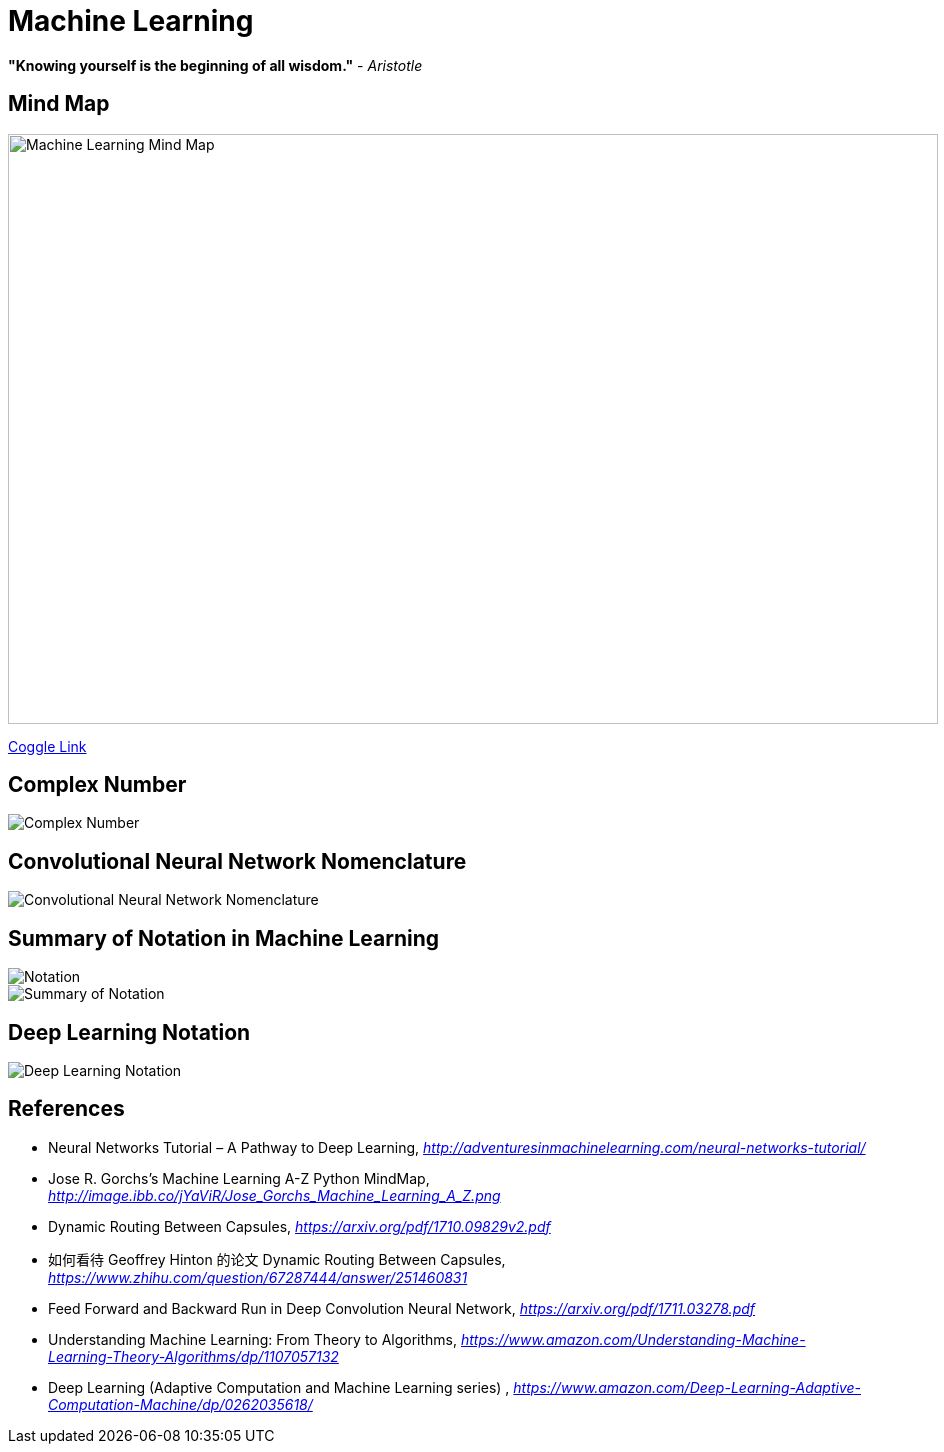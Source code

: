 Machine Learning
================

**"Knowing yourself is the beginning of all wisdom."** - _Aristotle_

Mind Map
--------

image::https://coggle-downloads.s3.eu-west-1.amazonaws.com/43bbace1ec706e959f6e1f50fe5ff4189ee35105b25cde967bbfa903d28bad6a/Machine_Learning.png?AWSAccessKeyId=ASIAIPGIEHENCQSAOJFQ&Expires=1512846158&Signature=pIo8WjEGg11dce%2BEOCmMimaSeu4%3D&x-amz-security-token=FQoDYXdzEL3%2F%2F%2F%2F%2F%2F%2F%2F%2F%2FwEaDNi7KS8oSz8X%2BbW%2F4iLxASaSyQYAagJliSL47ve97NfA3FIWofBw94aYVRt2IWtiYFAYFtLJC018f19PX26FvBw7%2B2ZgjeB2ECLt6OCF6vE1dFU77mcRX9r32dY4UFfQRYeeXEC3xihjxyrxYE35wQ4Yi%2F%2BHWPJaf56v749%2FAOfol2%2FDo3dh0DMWkS6FbhQBfomygEfeqH19ENc2PRRKK5VLOuukspZmIVitcoNnVKtB0PudN5AFYwW2qKodGS0ElzmIdlXc%2BfwglePPpadbnBKtqC6RYPPa7NuJfAoZ%2FNAnMaSkHf3dOkX%2FrorOb7SJJ%2B%2Boj37WRsbd8aqAZpRQx4kompGv0QU%3D[Machine Learning Mind Map, 930, 590]

https://embed.coggle.it/diagram/WgPeVuojMQABBOPO/11d7da18b45141ae81724d8cb446b4f4f297b65b84105921cfc8784a13d9951f[Coggle Link]


Complex Number
--------------

image::Complex{sp}Number.png[Complex Number]


Convolutional Neural Network Nomenclature
-----------------------------------------

image::Convolutional{sp}Neural{sp}Network{sp}Nomenclature.png[Convolutional Neural Network Nomenclature]


Summary of Notation in Machine Learning
---------------------------------------

image::Notation.png[Notation]

image::Summary{sp}of{sp}Notation.png[Summary of Notation]


Deep Learning Notation
----------------------

image::Deep{sp}Learning{sp}Notation.png[Deep Learning Notation]


References
----------

- Neural Networks Tutorial – A Pathway to Deep Learning, _http://adventuresinmachinelearning.com/neural-networks-tutorial/_
- Jose R. Gorchs's Machine Learning A-Z Python MindMap, _http://image.ibb.co/jYaViR/Jose_Gorchs_Machine_Learning_A_Z.png_

- Dynamic Routing Between Capsules, _https://arxiv.org/pdf/1710.09829v2.pdf_
- 如何看待 Geoffrey Hinton 的论文 Dynamic Routing Between Capsules, _https://www.zhihu.com/question/67287444/answer/251460831_

- Feed Forward and Backward Run in Deep Convolution Neural Network, _https://arxiv.org/pdf/1711.03278.pdf_
- Understanding Machine Learning: From Theory to Algorithms, _https://www.amazon.com/Understanding-Machine-Learning-Theory-Algorithms/dp/1107057132_
- Deep Learning (Adaptive Computation and Machine Learning series) , _https://www.amazon.com/Deep-Learning-Adaptive-Computation-Machine/dp/0262035618/_
